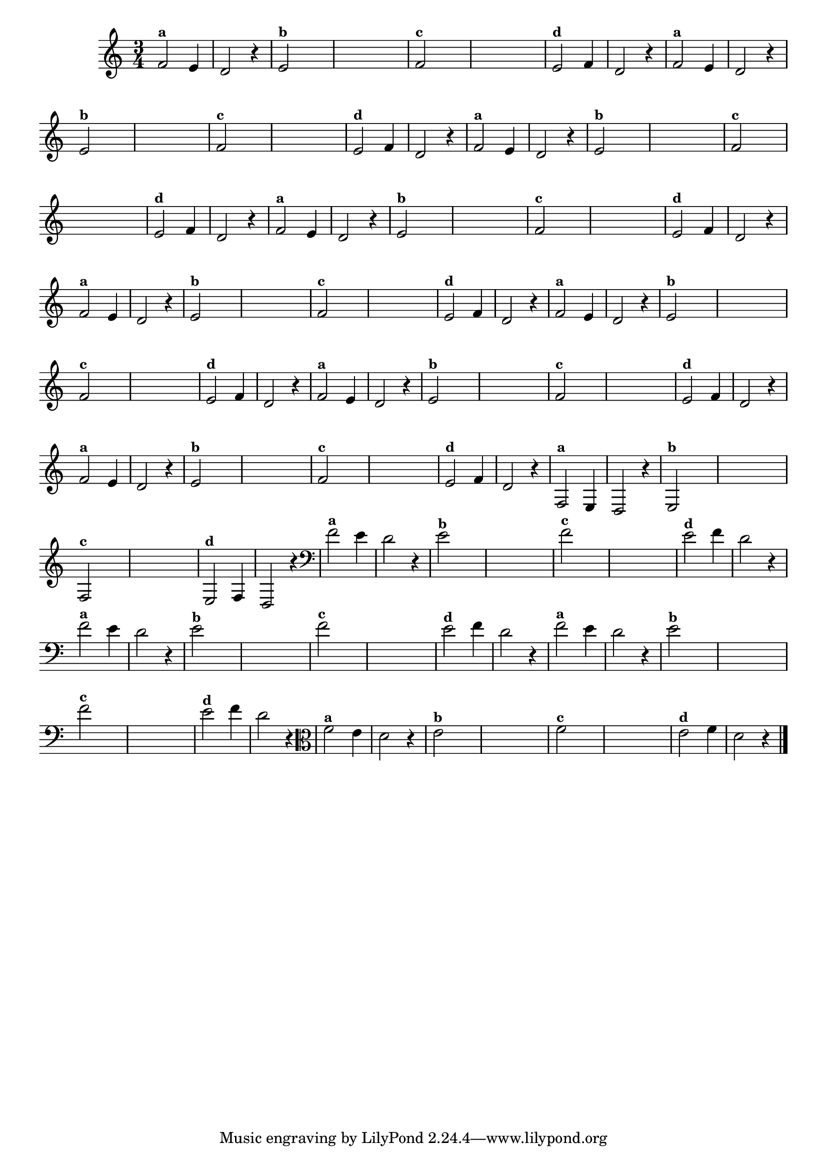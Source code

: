 
\version "2.14.2"

%\header { texidoc="18 - Criando o meio da melodia"}


\relative c' {
  \time 3/4

  \override Score.BarNumber #'transparent = ##t
                                %\override Score.RehearsalMark #'font-family = #'roman
  \override Score.RehearsalMark #'font-size = #-2
  
                                % CLARINETE

  \tag #'cl {

    f2^\markup {\small \bold {"a"}} e4 d2 r4
    
    e2^\markup {\small \bold {"b"}}   

    \hideNotes
    e4 e e e

    \unHideNotes
    f2^\markup {\small \bold {"c"}}


    \hideNotes
    
    e4 e e e

    \unHideNotes

    e2^\markup {\small \bold {"d"}} f4 d2 r4 

  }

                                % FLAUTA

  \tag #'fl {

    f2^\markup {\small \bold {"a"}} e4 d2 r4
    
    e2^\markup {\small \bold {"b"}}   

    \hideNotes
    e4 e e e

    \unHideNotes
    f2^\markup {\small \bold {"c"}}


    \hideNotes
    
    e4 e e e

    \unHideNotes

    e2^\markup {\small \bold {"d"}} f4 d2 r4 

  }

                                % OBOÉ

  \tag #'ob {

    f2^\markup {\small \bold {"a"}} e4 d2 r4
    
    e2^\markup {\small \bold {"b"}}   

    \hideNotes
    e4 e e e

    \unHideNotes
    f2^\markup {\small \bold {"c"}}


    \hideNotes
    
    e4 e e e

    \unHideNotes

    e2^\markup {\small \bold {"d"}} f4 d2 r4 

  }

                                % SAX ALTO

  \tag #'saxa {

    f2^\markup {\small \bold {"a"}} e4 d2 r4
    
    e2^\markup {\small \bold {"b"}}   

    \hideNotes
    e4 e e e

    \unHideNotes
    f2^\markup {\small \bold {"c"}}


    \hideNotes
    
    e4 e e e

    \unHideNotes

    e2^\markup {\small \bold {"d"}} f4 d2 r4 

  }

                                % SAX TENOR

  \tag #'saxt {

    f2^\markup {\small \bold {"a"}} e4 d2 r4
    
    e2^\markup {\small \bold {"b"}}   

    \hideNotes
    e4 e e e

    \unHideNotes
    f2^\markup {\small \bold {"c"}}


    \hideNotes
    
    e4 e e e

    \unHideNotes

    e2^\markup {\small \bold {"d"}} f4 d2 r4 

  }

                                % SAX GENES

  \tag #'saxg {

    f2^\markup {\small \bold {"a"}} e4 d2 r4
    
    e2^\markup {\small \bold {"b"}}   

    \hideNotes
    e4 e e e

    \unHideNotes
    f2^\markup {\small \bold {"c"}}


    \hideNotes
    
    e4 e e e

    \unHideNotes

    e2^\markup {\small \bold {"d"}} f4 d2 r4 

  }

                                % TROMPETE

  \tag #'tpt {

    f2^\markup {\small \bold {"a"}} e4 d2 r4
    
    e2^\markup {\small \bold {"b"}}   

    \hideNotes
    e4 e e e

    \unHideNotes
    f2^\markup {\small \bold {"c"}}


    \hideNotes
    
    e4 e e e

    \unHideNotes

    e2^\markup {\small \bold {"d"}} f4 d2 r4 

  }

                                % TROMPA

  \tag #'tpa {

    f2^\markup {\small \bold {"a"}} e4 d2 r4
    
    e2^\markup {\small \bold {"b"}}   

    \hideNotes
    e4 e e e

    \unHideNotes
    f2^\markup {\small \bold {"c"}}


    \hideNotes
    
    e4 e e e

    \unHideNotes

    e2^\markup {\small \bold {"d"}} f4 d2 r4 

  }

                          % TROMPA OP

  \tag #'tpaop {

    f,2^\markup {\small \bold {"a"}} e4 d2 r4
    
    e2^\markup {\small \bold {"b"}}   

    \hideNotes
    e4 e e e

    \unHideNotes
    f2^\markup {\small \bold {"c"}}


    \hideNotes
    
    e4 e e e

    \unHideNotes

    e2^\markup {\small \bold {"d"}} f4 d2 r4 

  }

                                % TROMBONE

  \tag #'tbn {
    \clef bass

    f'2^\markup {\small \bold {"a"}} e4 d2 r4
    
    e2^\markup {\small \bold {"b"}}   

    \hideNotes
    e4 e e e

    \unHideNotes
    f2^\markup {\small \bold {"c"}}


    \hideNotes
    
    e4 e e e

    \unHideNotes

    e2^\markup {\small \bold {"d"}} f4 d2 r4 

  }

                                % TUBA MIB

  \tag #'tbamib {
    \clef bass

    f2^\markup {\small \bold {"a"}} e4 d2 r4
    
    e2^\markup {\small \bold {"b"}}   

    \hideNotes
    e4 e e e

    \unHideNotes
    f2^\markup {\small \bold {"c"}}


    \hideNotes
    
    e4 e e e

    \unHideNotes

    e2^\markup {\small \bold {"d"}} f4 d2 r4 

  }

                                % TUBA SIB

  \tag #'tbasib {
    \clef bass

    f2^\markup {\small \bold {"a"}} e4 d2 r4
    
    e2^\markup {\small \bold {"b"}}   

    \hideNotes
    e4 e e e

    \unHideNotes
    f2^\markup {\small \bold {"c"}}


    \hideNotes
    
    e4 e e e

    \unHideNotes

    e2^\markup {\small \bold {"d"}} f4 d2 r4 

  }

                                % VIOLA

  \tag #'vla {
    \clef alto
    f2^\markup {\small \bold {"a"}} e4 d2 r4
    
    e2^\markup {\small \bold {"b"}}   

    \hideNotes
    e4 e e e

    \unHideNotes
    f2^\markup {\small \bold {"c"}}


    \hideNotes
    
    e4 e e e

    \unHideNotes

    e2^\markup {\small \bold {"d"}} f4 d2 r4 

  }

                                % FINAL

  \bar "|."
}



